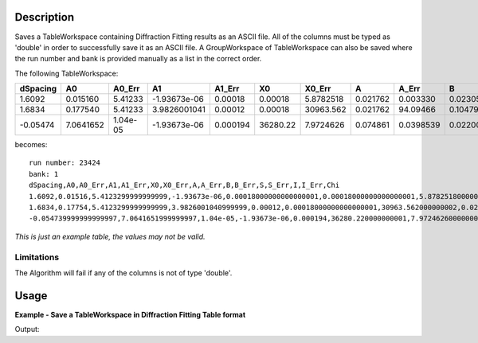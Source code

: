 .. algorithm::

.. summary::

.. alias::

.. properties::

Description
-----------

Saves a TableWorkspace containing Diffraction Fitting results as an ASCII file.
All of the columns must be typed as 'double' in order to successfully save it as an ASCII file.
A GroupWorkspace of TableWorkspace can also be saved where the run number and bank is provided
manually as a list in the correct order.


The following TableWorkspace:


+----------+----------+---------+--------------+----------+---------+----------+---------+----------+---------+----------+---------+----------+---------+----------+----------+
|dSpacing  |A0        |A0_Err   | A1           | A1_Err   |X0       | X0_Err   |A        |A_Err     |B        |B_Err     |S        |S_Err     |I        |I_Err     |Chi       |
+==========+==========+=========+==============+==========+=========+==========+=========+==========+=========+==========+=========+==========+=========+==========+==========+
|1.6092    |0.015160  |5.41233  |-1.93673e-06  |0.00018   |0.00018  |5.8782518 |0.021762 |0.003330  |0.023050 |0.0035287 |21.99236 |7.1390246 |521.0432 |27.212413 |3.0258827 |
+----------+----------+---------+--------------+----------+---------+----------+---------+----------+---------+----------+---------+----------+---------+----------+----------+
|1.6834    |0.177540  |5.41233  |3.9826001041  |0.00012   |0.00018  |30963.562 |0.021762 |94.09466  |0.104790 |44.493605 |0.060733 |24.092391 |801.0639 |23.93961 |3.0258827  |
+----------+----------+---------+--------------+----------+---------+----------+---------+----------+---------+----------+---------+----------+---------+----------+----------+
|-0.05474  |7.0641652 |1.04e-05 |-1.93673e-06  |0.000194  |36280.22 |7.9724626 |0.074861 |0.0398539 |0.022008 |0.0009267 |38.47428 |5.1456557 |6386.304 |63.73136  |3.2363716 |
+----------+----------+---------+--------------+----------+---------+----------+---------+----------+---------+----------+---------+----------+---------+----------+----------+


becomes:

::

  run number: 23424
  bank: 1
  dSpacing,A0,A0_Err,A1,A1_Err,X0,X0_Err,A,A_Err,B,B_Err,S,S_Err,I,I_Err,Chi
  1.6092,0.01516,5.4123299999999999,-1.93673e-06,0.00018000000000000001,0.00018000000000000001,5.8782518000000001,0.021762,0.0033300000000000001,0.023050000000000001,0.0035287000000000001,21.992360000000001,7.1390245999999999,521.04319999999996,27.212413000000002,3.0258826999999999
  1.6834,0.17754,5.4123299999999999,3.9826001040999999,0.00012,0.00018000000000000001,30963.562000000002,0.021762,4.0946689999999997,0.10478999999999999,44.493605000000002,0.060733000000000002,24.092390999999999,801.06389999999999,23.939609999999998,3.0258826999999999
  -0.054739999999999997,7.0641651999999997,1.04e-05,-1.93673e-06,0.000194,36280.220000000001,7.9724626000000001,0.074860999999999997,0.039853899999999998,0.022008,0.00092670000000000003,38.47428,5.1456556999999998,6386.3040000000001,63.731360000000002,3.2363716

*This is just an example table, the values may not be valid.*

Limitations
###########

The Algorithm will fail if any of the columns is not of type 'double'.

Usage
-----

**Example - Save a TableWorkspace in Diffraction Fitting Table format**

.. testcode:: ExSaveDiffFittingAscii

    #import the os path libraries for directory functions
    import os

    # Create a table workspace with data to save.
    ws = CreateEmptyTableWorkspace()
    ws.addColumn("double", "dSpacing");
    ws.addColumn("double", "A0");
    ws.addColumn("double", "A0_Err");
    ws.addColumn("double", "A1");
    ws.addColumn("double", "A1_Err");
    ws.addColumn("double", "X0");
    ws.addColumn("double", "X0_Err");
    ws.addColumn("double", "A");
    ws.addColumn("double", "A_Err");
    ws.addColumn("double", "B");
    ws.addColumn("double", "B_Err");
    ws.addColumn("double", "S");
    ws.addColumn("double", "S_Err");
    ws.addColumn("double", "I");
    ws.addColumn("double", "I_Err");
    ws.addColumn("double", "Chi");

    nextRow = {'dSpacing': 1.6092, 'A0': 0.015160, 'A0_Err': 5.41233, 'A1': -1.93673e-06, 'A1_Err': 0.00018,
           'X0': 0.00018, 'X0_Err': 5.8782518, 'A': 0.021762, 'A_Err': 0.003330, 'B': 0.023050,
           'B_Err': 0.0035287, 'S': 21.99236, 'S_Err': 7.1390246, 'I': 521.0432, 'I_Err': 27.212413,
           'Chi': 3.0258827}
    ws.addRow(nextRow)

    nextRow = {'dSpacing': 1.6834, 'A0': 0.177540, 'A0_Err': 5.41233, 'A1': 3.9826001041, 'A1_Err': 0.00012,
           'X0': 0.00018, 'X0_Err': 30963.562, 'A': 0.021762, 'A_Err': 4.094669, 'B': 0.104790,
           'B_Err': 44.493605, 'S': 0.060733, 'S_Err': 24.092391, 'I': 801.0639, 'I_Err': 23.93961,
           'Chi': 3.0258827}
    ws.addRow(nextRow)

    nextRow = {'dSpacing': -0.05474, 'A0': 7.0641652, 'A0_Err': 1.04e-05, 'A1': -1.93673e-06, 'A1_Err': 0.000194,
           'X0': 36280.22, 'X0_Err': 7.9724626, 'A': 0.074861, 'A_Err': 0.0398539, 'B': 0.022008,
           'B_Err': 0.0009267, 'S': 38.47428, 'S_Err': 5.1456557, 'I': 6386.304, 'I_Err': 63.73136,
           'Chi': 3.2363716}
    ws.addRow(nextRow)


    #Create an absolute path by joining the proposed filename to a directory
    #os.path.expanduser("~") used in this case returns the home directory of the current user
    savefile = os.path.join(os.path.expanduser("~"), "FittingResults.txt")

    # perform the algorithm
    SaveDiffFittingAscii(InputWorkspace = ws, Filename=savefile, RunNumber="21344", Bank = "1",
    OutMode = "AppendToExistingFile")

    print "File Exists:", os.path.exists(savefile)

Output:

.. testoutput:: ExSaveDiffFittingAscii

    File Exists: True

.. testcleanup:: ExSaveDiffFittingAscii

    os.remove(savefile)

.. categories::

.. sourcelink::
